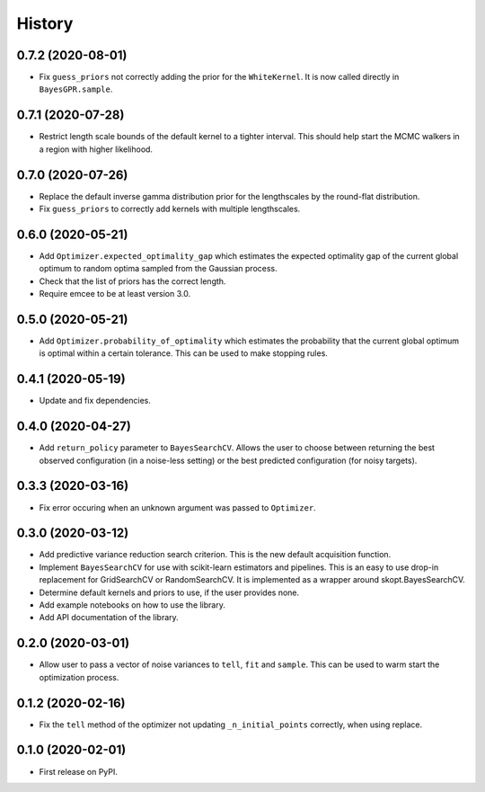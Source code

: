 =======
History
=======

0.7.2 (2020-08-01)
------------------
* Fix ``guess_priors`` not correctly adding the prior for the ``WhiteKernel``.
  It is now called directly in ``BayesGPR.sample``.

0.7.1 (2020-07-28)
------------------
* Restrict length scale bounds of the default kernel to a tighter interval.
  This should help start the MCMC walkers in a region with higher likelihood.

0.7.0 (2020-07-26)
------------------
* Replace the default inverse gamma distribution prior for the lengthscales by the round-flat distribution.
* Fix ``guess_priors`` to correctly add kernels with multiple lengthscales.

0.6.0 (2020-05-21)
------------------

* Add ``Optimizer.expected_optimality_gap`` which estimates the expected optimality gap of the current global optimum
  to random optima sampled from the Gaussian process.
* Check that the list of priors has the correct length.
* Require emcee to be at least version 3.0.

0.5.0 (2020-05-21)
------------------

* Add ``Optimizer.probability_of_optimality`` which estimates the probability that the current global optimum is
  optimal within a certain tolerance. This can be used to make stopping rules.

0.4.1 (2020-05-19)
------------------

* Update and fix dependencies.

0.4.0 (2020-04-27)
------------------

* Add ``return_policy`` parameter to ``BayesSearchCV``. Allows the user to choose between returning the best
  observed configuration (in a noise-less setting) or the best predicted configuration (for noisy targets).

0.3.3 (2020-03-16)
------------------

* Fix error occuring when an unknown argument was passed to ``Optimizer``.

0.3.0 (2020-03-12)
------------------

* Add predictive variance reduction search criterion. This is the new default
  acquisition function.
* Implement ``BayesSearchCV`` for use with scikit-learn estimators and
  pipelines. This is an easy to use drop-in replacement for GridSearchCV or
  RandomSearchCV. It is implemented as a wrapper around skopt.BayesSearchCV.
* Determine default kernels and priors to use, if the user provides none.
* Add example notebooks on how to use the library.
* Add API documentation of the library.


0.2.0 (2020-03-01)
------------------

* Allow user to pass a vector of noise variances to ``tell``, ``fit`` and ``sample``.
  This can be used to warm start the optimization process.

0.1.2 (2020-02-16)
------------------

* Fix the ``tell`` method of the optimizer not updating ``_n_initial_points`` correctly,
  when using replace.

0.1.0 (2020-02-01)
------------------

* First release on PyPI.

